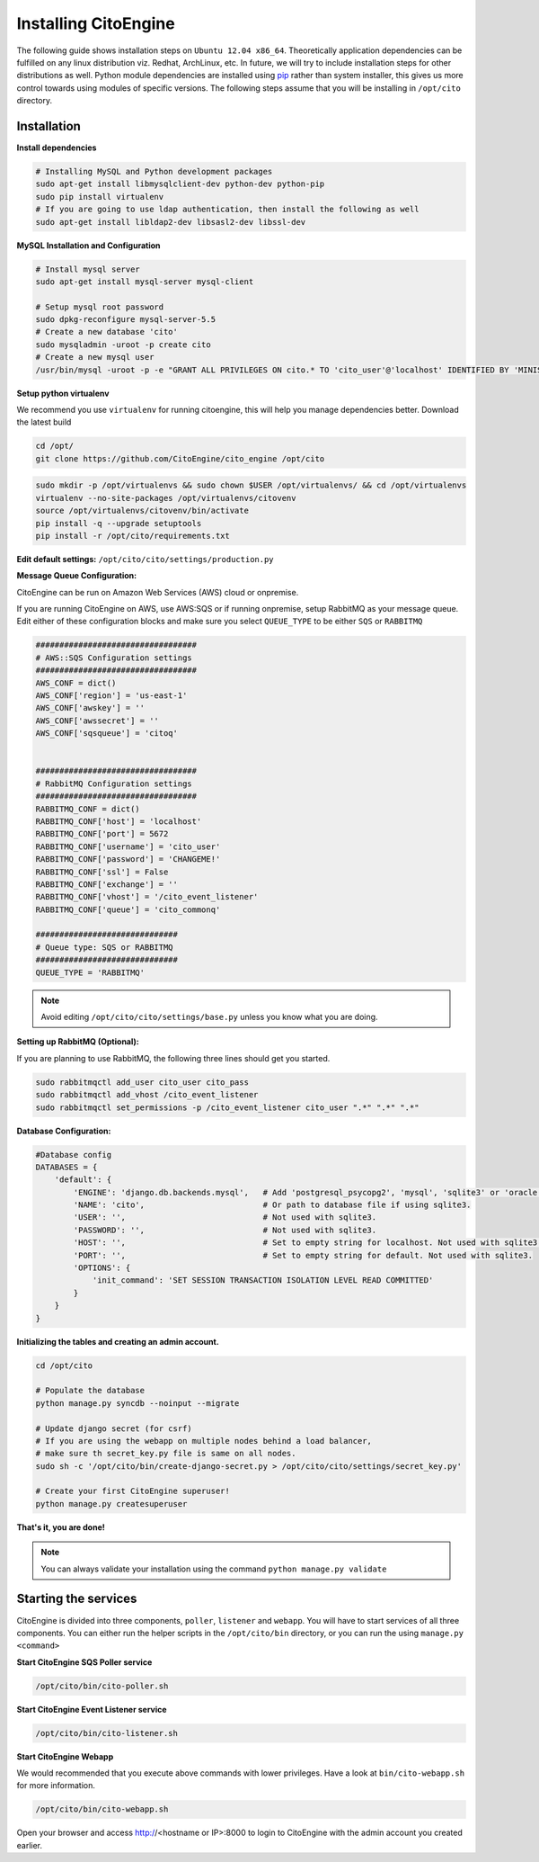 Installing CitoEngine
=====================

The following guide shows installation steps on ``Ubuntu 12.04 x86_64``. Theoretically application dependencies can be fulfilled on any
linux distribution viz. Redhat, ArchLinux, etc. In future, we will try to include installation steps for other distributions as well.
Python module dependencies are installed using `pip`_ rather than system installer, this gives us more control towards using modules of specific versions.
The following steps assume that you will be installing in ``/opt/cito`` directory.

.. _pip: http://www.pip-installer.org/

Installation
------------

**Install dependencies**

.. code-block:: bash


    # Installing MySQL and Python development packages
    sudo apt-get install libmysqlclient-dev python-dev python-pip
    sudo pip install virtualenv
    # If you are going to use ldap authentication, then install the following as well
    sudo apt-get install libldap2-dev libsasl2-dev libssl-dev

**MySQL Installation and Configuration**


.. code-block:: bash

    # Install mysql server
    sudo apt-get install mysql-server mysql-client

    # Setup mysql root password
    sudo dpkg-reconfigure mysql-server-5.5
    # Create a new database 'cito'
    sudo mysqladmin -uroot -p create cito
    # Create a new mysql user
    /usr/bin/mysql -uroot -p -e "GRANT ALL PRIVILEGES ON cito.* TO 'cito_user'@'localhost' IDENTIFIED BY 'MINISTRYOFSILLYWALKS' with GRANT OPTION"

**Setup python virtualenv**

We recommend you use ``virtualenv`` for running citoengine, this will help you manage dependencies better. Download the latest build

.. code-block:: bash

    cd /opt/
    git clone https://github.com/CitoEngine/cito_engine /opt/cito


.. code-block:: bash

    sudo mkdir -p /opt/virtualenvs && sudo chown $USER /opt/virtualenvs/ && cd /opt/virtualenvs
    virtualenv --no-site-packages /opt/virtualenvs/citovenv
    source /opt/virtualenvs/citovenv/bin/activate
    pip install -q --upgrade setuptools
    pip install -r /opt/cito/requirements.txt


**Edit default settings:**  ``/opt/cito/cito/settings/production.py``

**Message Queue Configuration:**

CitoEngine can be run on Amazon Web Services (AWS) cloud or onpremise.  

If you are running CitoEngine on AWS, use AWS:SQS or if running onpremise, setup RabbitMQ as your message queue. Edit either of these configuration blocks and make sure
you select ``QUEUE_TYPE`` to be either ``SQS`` or ``RABBITMQ``

.. code-block:: python

    ##################################
    # AWS::SQS Configuration settings
    ##################################
    AWS_CONF = dict()
    AWS_CONF['region'] = 'us-east-1'
    AWS_CONF['awskey'] = ''
    AWS_CONF['awssecret'] = ''
    AWS_CONF['sqsqueue'] = 'citoq'


    ##################################
    # RabbitMQ Configuration settings
    ##################################
    RABBITMQ_CONF = dict()
    RABBITMQ_CONF['host'] = 'localhost'
    RABBITMQ_CONF['port'] = 5672
    RABBITMQ_CONF['username'] = 'cito_user'
    RABBITMQ_CONF['password'] = 'CHANGEME!'
    RABBITMQ_CONF['ssl'] = False
    RABBITMQ_CONF['exchange'] = ''
    RABBITMQ_CONF['vhost'] = '/cito_event_listener'
    RABBITMQ_CONF['queue'] = 'cito_commonq'

    ##############################
    # Queue type: SQS or RABBITMQ
    ##############################
    QUEUE_TYPE = 'RABBITMQ'

.. note:: Avoid editing ``/opt/cito/cito/settings/base.py`` unless you know what you are doing.

**Setting up RabbitMQ (Optional):**

If you are planning to use RabbitMQ, the following three lines should get you started.

.. code-block:: bash

    sudo rabbitmqctl add_user cito_user cito_pass
    sudo rabbitmqctl add_vhost /cito_event_listener
    sudo rabbitmqctl set_permissions -p /cito_event_listener cito_user ".*" ".*" ".*"

**Database Configuration:**

.. code-block:: python

    #Database config
    DATABASES = {
        'default': {
            'ENGINE': 'django.db.backends.mysql',   # Add 'postgresql_psycopg2', 'mysql', 'sqlite3' or 'oracle'.
            'NAME': 'cito',                         # Or path to database file if using sqlite3.
            'USER': '',                             # Not used with sqlite3.
            'PASSWORD': '',                         # Not used with sqlite3.
            'HOST': '',                             # Set to empty string for localhost. Not used with sqlite3.
            'PORT': '',                             # Set to empty string for default. Not used with sqlite3.
            'OPTIONS': {
                'init_command': 'SET SESSION TRANSACTION ISOLATION LEVEL READ COMMITTED'
            }
        }
    }

**Initializing the tables and creating an admin account.**

.. code-block:: bash

    cd /opt/cito

    # Populate the database
    python manage.py syncdb --noinput --migrate

    # Update django secret (for csrf)
    # If you are using the webapp on multiple nodes behind a load balancer,
    # make sure th secret_key.py file is same on all nodes.
    sudo sh -c '/opt/cito/bin/create-django-secret.py > /opt/cito/cito/settings/secret_key.py'

    # Create your first CitoEngine superuser!
    python manage.py createsuperuser

**That's it, you are done!**

.. note:: You can always validate your installation using the command ``python manage.py validate``


Starting the services
---------------------

CitoEngine is divided into three components, ``poller``, ``listener`` and ``webapp``. You will have to start services of all three components.
You can either run the helper scripts in the ``/opt/cito/bin`` directory, or you can run the using ``manage.py <command>``


**Start CitoEngine SQS Poller service**

.. code-block:: bash

    /opt/cito/bin/cito-poller.sh

**Start CitoEngine Event Listener service**

.. code-block:: bash

    /opt/cito/bin/cito-listener.sh


**Start CitoEngine Webapp**

We would recommended that you execute above commands with lower privileges. Have a look at ``bin/cito-webapp.sh``
for more information.

.. code-block:: bash

    /opt/cito/bin/cito-webapp.sh


Open your browser and access http://<hostname or IP>:8000 to login to CitoEngine with the admin account you created earlier.
